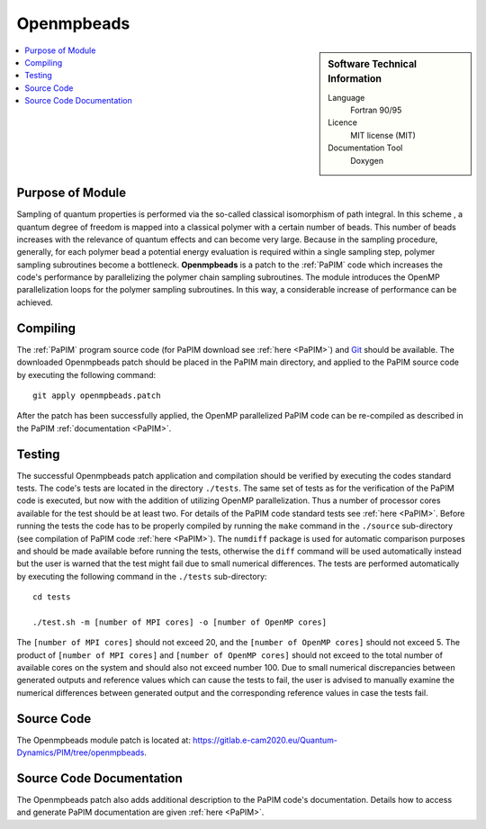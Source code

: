 .. _Openmpbeads:

####################
Openmpbeads
####################

.. sidebar:: Software Technical Information

  Language
    Fortran 90/95

  Licence
    MIT license (MIT)

  Documentation Tool
    Doxygen

.. contents:: :local:


Purpose of Module
_________________

Sampling of quantum properties is performed via the so-called classical isomorphism of path integral. 
In this scheme , a quantum degree of freedom is mapped into a classical polymer with a certain number of beads. 
This number of beads increases with the relevance of quantum effects and can become very large. 
Because in the sampling procedure, generally, for each polymer bead a potential energy evaluation is required 
within a single sampling step, polymer sampling subroutines become a bottleneck. 
**Openmpbeads** is a patch to the :ref:`PaPIM` code which increases the code's performance by parallelizing the polymer chain
sampling subroutines. 
The module introduces the OpenMP parallelization loops for the polymer sampling subroutines. 
In this way, a considerable increase of performance can be achieved. 


.. Applications of the Module
.. .__________________________
.. 
.. Openmpbeads ...


Compiling
_________

The :ref:`PaPIM` program source code (for PaPIM download see :ref:`here <PaPIM>`) and  
`Git <https://git-scm.com/>`_ should be available. 
The downloaded Openmpbeads patch should be placed in the PaPIM main directory, 
and applied to the PaPIM source code by executing the following command:

::

        git apply openmpbeads.patch


After the patch has been successfully applied, the OpenMP parallelized PaPIM code can be re-compiled as described 
in the PaPIM :ref:`documentation <PaPIM>`.


Testing
_______

The successful Openmpbeads patch application and compilation should be verified by executing the 
codes standard tests. 
The code's tests are located in the directory ``./tests``. 
The same set of tests as for the verification of the PaPIM code is executed, but now 
with the addition of utilizing OpenMP parallelization. Thus a number of processor cores available for the test
should be at least two. 
For details of the PaPIM code standard tests see :ref:`here <PaPIM>`. 
Before running the tests the code has to be properly compiled by running the ``make`` command in the 
``./source`` sub-directory (see compilation of PaPIM code :ref:`here <PaPIM>`). 
The ``numdiff`` package is used for automatic comparison purposes and should be made available before running the tests, 
otherwise the ``diff`` command will be used automatically instead but the user is warned that the test might fail 
due to small numerical differences. 
The tests are performed automatically by executing the following command in the ``./tests`` sub-directory:

::

        cd tests

        ./test.sh -m [number of MPI cores] -o [number of OpenMP cores]

The ``[number of MPI cores]`` should not exceed 20, and the ``[number of OpenMP cores]`` should not exceed 5. 
The product of ``[number of MPI cores]`` and ``[number of OpenMP cores]`` should not exceed to the total number
of available cores on the system and should also not exceed number 100. 
Due to small numerical discrepancies between generated outputs and reference values which can cause the tests to fail, 
the user is advised to manually examine the numerical differences between generated output and the corresponding 
reference values in case the tests fail. 


Source Code
___________

The Openmpbeads module patch is located at: https://gitlab.e-cam2020.eu/Quantum-Dynamics/PIM/tree/openmpbeads.


Source Code Documentation
_________________________

The Openmpbeads patch also adds additional description to the PaPIM code's documentation. 
Details how to access and generate PaPIM documentation are given :ref:`here <PaPIM>`.


